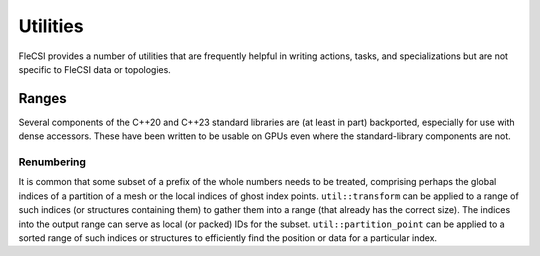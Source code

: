Utilities
*********
FleCSI provides a number of utilities that are frequently helpful in writing actions, tasks, and specializations but are not specific to FleCSI data or topologies.

Ranges
++++++
Several components of the C++20 and C++23 standard libraries are (at least in part) backported, especially for use with dense accessors.
These have been written to be usable on GPUs even where the standard-library components are not.

Renumbering
^^^^^^^^^^^
It is common that some subset of a prefix of the whole numbers needs to be treated, comprising perhaps the global indices of a partition of a mesh or the local indices of ghost index points.
``util::transform`` can be applied to a range of such indices (or structures containing them) to gather them into a range (that already has the correct size).
The indices into the output range can serve as local (or packed) IDs for the subset.
``util::partition_point`` can be applied to a sorted range of such indices or structures to efficiently find the position or data for a particular index.
